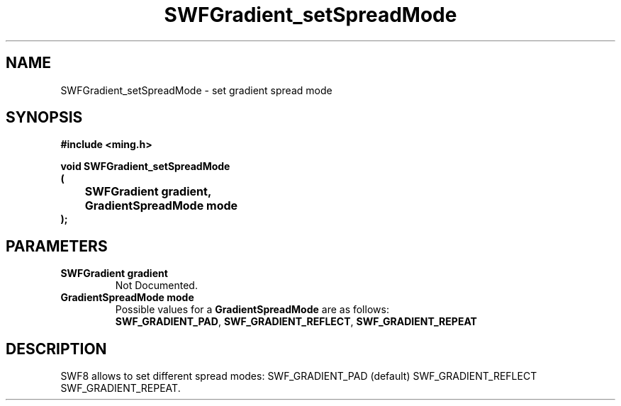.\" WARNING! THIS FILE WAS GENERATED AUTOMATICALLY BY c2man!
.\" DO NOT EDIT! CHANGES MADE TO THIS FILE WILL BE LOST!
.TH "SWFGradient_setSpreadMode" 3 "5 October 2008" "c2man gradient.c"
.SH "NAME"
SWFGradient_setSpreadMode \- set gradient spread mode
.SH "SYNOPSIS"
.ft B
#include <ming.h>
.br
.sp
void SWFGradient_setSpreadMode
.br
(
.br
	SWFGradient gradient,
.br
	GradientSpreadMode mode
.br
);
.ft R
.SH "PARAMETERS"
.TP
.B "SWFGradient gradient"
Not Documented.
.TP
.B "GradientSpreadMode mode"
Possible values for a \fBGradientSpreadMode\fR are as follows:
.RS 0.75in
.PD 0
\fBSWF_GRADIENT_PAD\fR,
\fBSWF_GRADIENT_REFLECT\fR,
\fBSWF_GRADIENT_REPEAT\fR
.RE
.PD
.SH "DESCRIPTION"
SWF8 allows to set different spread modes:
SWF_GRADIENT_PAD (default)
SWF_GRADIENT_REFLECT
SWF_GRADIENT_REPEAT.
